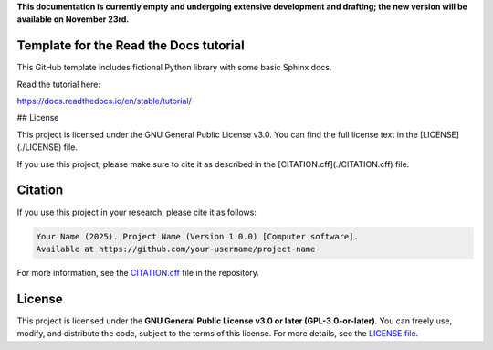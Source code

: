 **This documentation is currently empty and undergoing extensive development and drafting; the new version will be available on November 23rd.**

Template for the Read the Docs tutorial
=======================================

This GitHub template includes fictional Python library
with some basic Sphinx docs.

Read the tutorial here:

https://docs.readthedocs.io/en/stable/tutorial/

## License

This project is licensed under the GNU General Public License v3.0.  
You can find the full license text in the [LICENSE](./LICENSE) file.  

If you use this project, please make sure to cite it as described in the [CITATION.cff](./CITATION.cff) file.

Citation
========

If you use this project in your research, please cite it as follows:

.. code-block::

   Your Name (2025). Project Name (Version 1.0.0) [Computer software]. 
   Available at https://github.com/your-username/project-name

For more information, see the `CITATION.cff <CITATION.cff>`_ file in the repository.

License
=======

This project is licensed under the **GNU General Public License v3.0 or later (GPL-3.0-or-later)**.  
You can freely use, modify, and distribute the code, subject to the terms of this license.  
For more details, see the `LICENSE file <LICENSE>`_.
